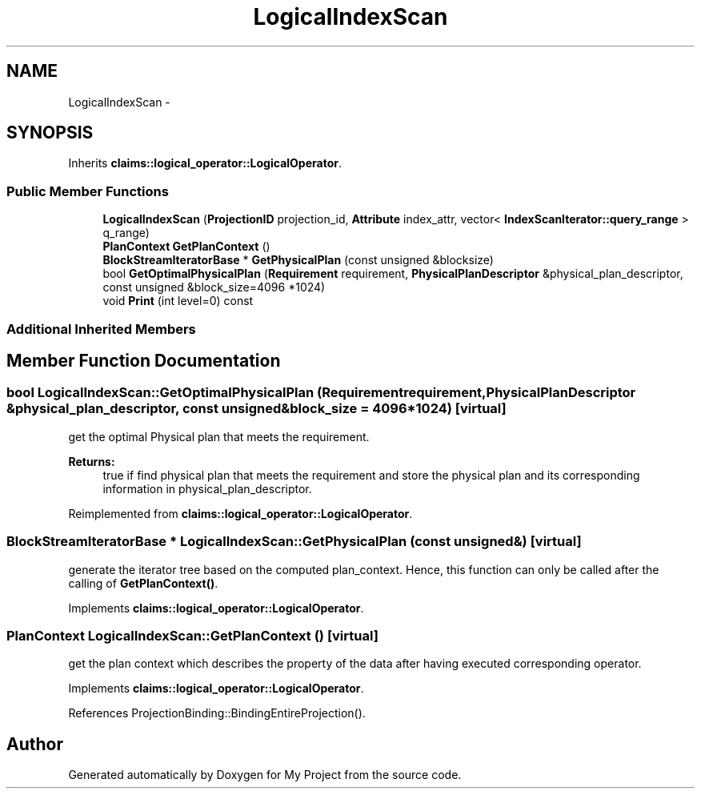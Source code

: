 .TH "LogicalIndexScan" 3 "Fri Oct 9 2015" "My Project" \" -*- nroff -*-
.ad l
.nh
.SH NAME
LogicalIndexScan \- 
.SH SYNOPSIS
.br
.PP
.PP
Inherits \fBclaims::logical_operator::LogicalOperator\fP\&.
.SS "Public Member Functions"

.in +1c
.ti -1c
.RI "\fBLogicalIndexScan\fP (\fBProjectionID\fP projection_id, \fBAttribute\fP index_attr, vector< \fBIndexScanIterator::query_range\fP > q_range)"
.br
.ti -1c
.RI "\fBPlanContext\fP \fBGetPlanContext\fP ()"
.br
.ti -1c
.RI "\fBBlockStreamIteratorBase\fP * \fBGetPhysicalPlan\fP (const unsigned &blocksize)"
.br
.ti -1c
.RI "bool \fBGetOptimalPhysicalPlan\fP (\fBRequirement\fP requirement, \fBPhysicalPlanDescriptor\fP &physical_plan_descriptor, const unsigned &block_size=4096 *1024)"
.br
.ti -1c
.RI "void \fBPrint\fP (int level=0) const "
.br
.in -1c
.SS "Additional Inherited Members"
.SH "Member Function Documentation"
.PP 
.SS "bool LogicalIndexScan::GetOptimalPhysicalPlan (\fBRequirement\fPrequirement, \fBPhysicalPlanDescriptor\fP &physical_plan_descriptor, const unsigned &block_size = \fC4096*1024\fP)\fC [virtual]\fP"
get the optimal Physical plan that meets the requirement\&. 
.PP
\fBReturns:\fP
.RS 4
true if find physical plan that meets the requirement and store the physical plan and its corresponding information in physical_plan_descriptor\&. 
.RE
.PP

.PP
Reimplemented from \fBclaims::logical_operator::LogicalOperator\fP\&.
.SS "\fBBlockStreamIteratorBase\fP * LogicalIndexScan::GetPhysicalPlan (const unsigned &)\fC [virtual]\fP"
generate the iterator tree based on the computed plan_context\&. Hence, this function can only be called after the calling of \fBGetPlanContext()\fP\&. 
.PP
Implements \fBclaims::logical_operator::LogicalOperator\fP\&.
.SS "\fBPlanContext\fP LogicalIndexScan::GetPlanContext ()\fC [virtual]\fP"
get the plan context which describes the property of the data after having executed corresponding operator\&. 
.PP
Implements \fBclaims::logical_operator::LogicalOperator\fP\&.
.PP
References ProjectionBinding::BindingEntireProjection()\&.

.SH "Author"
.PP 
Generated automatically by Doxygen for My Project from the source code\&.
